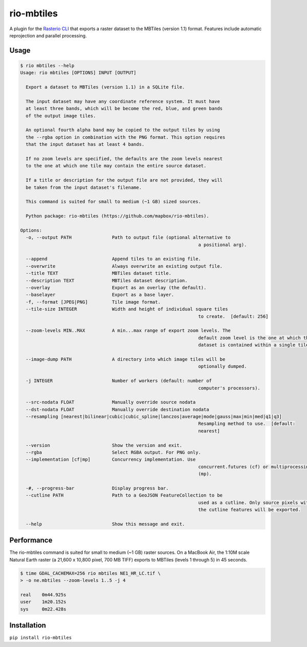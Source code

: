 rio-mbtiles
===========

.. image:: https://travis-ci.org/mapbox/rio-mbtiles.svg
   :target: https://travis-ci.org/mapbox/rio-mbtiles

A plugin for the
`Rasterio CLI <https://github.com/mapbox/rasterio/blob/master/docs/cli.rst>`__
that exports a raster dataset to the MBTiles (version 1.1) format. Features
include automatic reprojection and parallel processing.

Usage
-----

.. code-block:: console

	$ rio mbtiles --help
	Usage: rio mbtiles [OPTIONS] INPUT [OUTPUT]

	  Export a dataset to MBTiles (version 1.1) in a SQLite file.

	  The input dataset may have any coordinate reference system. It must have
	  at least three bands, which will be become the red, blue, and green bands
	  of the output image tiles.

	  An optional fourth alpha band may be copied to the output tiles by using
	  the --rgba option in combination with the PNG format. This option requires
	  that the input dataset has at least 4 bands.

	  If no zoom levels are specified, the defaults are the zoom levels nearest
	  to the one at which one tile may contain the entire source dataset.

	  If a title or description for the output file are not provided, they will
	  be taken from the input dataset's filename.

	  This command is suited for small to medium (~1 GB) sized sources.

	  Python package: rio-mbtiles (https://github.com/mapbox/rio-mbtiles).

	Options:
	  -o, --output PATH               Path to output file (optional alternative to
									  a positional arg).

	  --append                        Append tiles to an existing file.
	  --overwrite                     Always overwrite an existing output file.
	  --title TEXT                    MBTiles dataset title.
	  --description TEXT              MBTiles dataset description.
	  --overlay                       Export as an overlay (the default).
	  --baselayer                     Export as a base layer.
	  -f, --format [JPEG|PNG]         Tile image format.
	  --tile-size INTEGER             Width and height of individual square tiles
									  to create.  [default: 256]

	  --zoom-levels MIN..MAX          A min...max range of export zoom levels. The
									  default zoom level is the one at which the
									  dataset is contained within a single tile.

	  --image-dump PATH               A directory into which image tiles will be
									  optionally dumped.

	  -j INTEGER                      Number of workers (default: number of
									  computer's processors).

	  --src-nodata FLOAT              Manually override source nodata
	  --dst-nodata FLOAT              Manually override destination nodata
	  --resampling [nearest|bilinear|cubic|cubic_spline|lanczos|average|mode|gauss|max|min|med|q1|q3]
									  Resampling method to use.  [default:
									  nearest]

	  --version                       Show the version and exit.
	  --rgba                          Select RGBA output. For PNG only.
	  --implementation [cf|mp]        Concurrency implementation. Use
									  concurrent.futures (cf) or multiprocessing
									  (mp).

	  -#, --progress-bar              Display progress bar.
	  --cutline PATH                  Path to a GeoJSON FeatureCollection to be
									  used as a cutline. Only source pixels within
									  the cutline features will be exported.

	  --help                          Show this message and exit.

Performance
-----------

The rio-mbtiles command is suited for small to medium (~1 GB) raster sources.
On a MacBook Air, the 1:10M scale Natural Earth raster
(a 21,600 x 10,800 pixel, 700 MB TIFF) exports to MBTiles (levels 1 through 5)
in 45 seconds.

.. code-block:: console

    $ time GDAL_CACHEMAX=256 rio mbtiles NE1_HR_LC.tif \
    > -o ne.mbtiles --zoom-levels 1..5 -j 4

    real    0m44.925s
    user    1m20.152s
    sys     0m22.428s

Installation
------------

``pip install rio-mbtiles``
